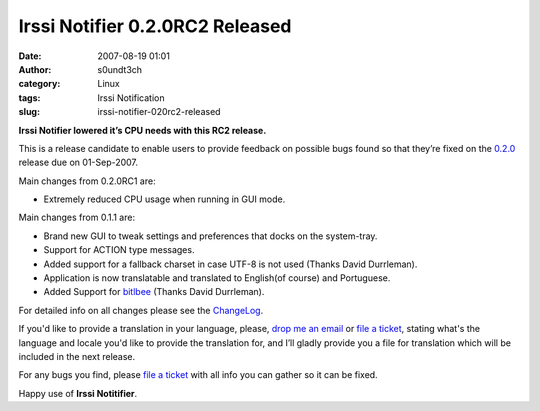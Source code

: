 Irssi Notifier 0.2.0RC2 Released
################################
:date: 2007-08-19 01:01
:author: s0undt3ch
:category: Linux
:tags: Irssi Notification
:slug: irssi-notifier-020rc2-released

**Irssi Notifier lowered it’s CPU needs with this RC2 release.**

This is a release candidate to enable users to provide feedback on
possible bugs found so that they’re fixed on the `0.2.0`__ release
due on 01-Sep-2007.

Main changes from 0.2.0RC1 are:

-  Extremely reduced CPU usage when running in GUI mode.


Main changes from 0.1.1 are:

-  Brand new GUI to tweak settings and preferences that docks on the
   system-tray.
-  Support for ACTION type messages.
-  Added support for a fallback charset in case UTF-8 is not used
   (Thanks David Durrleman).
-  Application is now translatable and translated to English(of course)
   and Portuguese.
-  Added Support for `bitlbee`__ (Thanks David Durrleman).


For detailed info on all changes please see the `ChangeLog`__.


If you'd like to provide a translation in your language, please, `drop me an email`__ or
`file a ticket`__, stating what's the language and locale you'd like to provide the
translation for, and I’ll gladly provide you a file for translation which will be
included in the next release.

For any bugs you find, please `file a ticket`__ with all info you can gather so it can be
fixed.

Happy use of **Irssi Notitifier**.

__ http://irssinotifier.ufsoft.org/milestone/0.2.0
__ http://www.bitlbee.org/
__ http://irssinotifier.ufsoft.org/browser/trunk/ChangeLog
__ mailto:ufs@ufsoft.org
__ http://irssinotifier.ufsoft.org/newticket?field_component=Translations&field_version=0.2.0RC1&field_type=enhancement
__ http://irssinotifier.ufsoft.org/newticket
